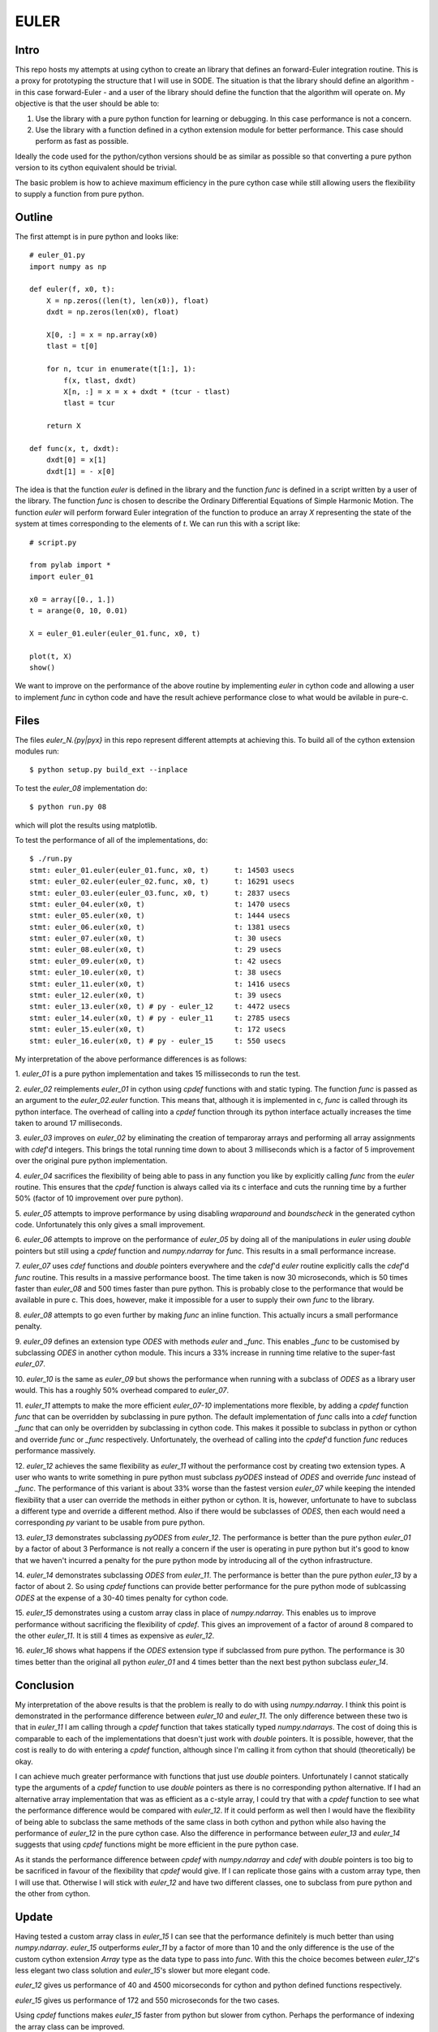 EULER
=====

Intro
-----

This repo hosts my attempts at using cython to create an library that defines
an forward-Euler integration routine. This is a proxy for prototyping the
structure that I will use in SODE. The situation is that the library should
define an algorithm - in this case forward-Euler - and a user of the library
should define the function that the algorithm will operate on. My objective is
that the user should be able to:

1. Use the library with a pure python function for learning or debugging. In
   this case performance is not a concern.
2. Use the library with a function defined in a cython extension module for
   better performance. This case should perform as fast as possible.

Ideally the code used for the python/cython versions should be as similar as
possible so that converting a pure python version to its cython equivalent
should be trivial.

The basic problem is how to achieve maximum efficiency in the pure cython case
while still allowing users the flexibility to supply a function from pure
python.

Outline
-------

The first attempt is in pure python and looks like::

    # euler_01.py
    import numpy as np

    def euler(f, x0, t):
        X = np.zeros((len(t), len(x0)), float)
        dxdt = np.zeros(len(x0), float)

        X[0, :] = x = np.array(x0)
        tlast = t[0]

        for n, tcur in enumerate(t[1:], 1):
            f(x, tlast, dxdt)
            X[n, :] = x = x + dxdt * (tcur - tlast)
            tlast = tcur

        return X

    def func(x, t, dxdt):
        dxdt[0] = x[1]
        dxdt[1] = - x[0]

The idea is that the function `euler` is defined in the library and the
function `func` is defined in a script written by a user of the library. The
function `func` is chosen to describe the Ordinary Differential Equations of
Simple Harmonic Motion. The function `euler` will perform forward Euler
integration of the function to produce an array `X` representing the state of
the system at times corresponding to the elements of `t`. We can run this with
a script like::

    # script.py

    from pylab import *
    import euler_01

    x0 = array([0., 1.])
    t = arange(0, 10, 0.01)

    X = euler_01.euler(euler_01.func, x0, t)

    plot(t, X)
    show()

We want to improve on the performance of the above routine by implementing
`euler` in cython code and allowing a user to implement `func` in cython code
and have the result achieve performance close to what would be avilable in
pure-c.

Files
-----

The files `euler_N.{py|pyx}` in this repo represent different attempts at
achieving this. To build all of the cython extension modules run::

    $ python setup.py build_ext --inplace

To test the `euler_08` implementation do::

    $ python run.py 08

which will plot the results using matplotlib.

To test the performance of all of the implementations, do::

    $ ./run.py
    stmt: euler_01.euler(euler_01.func, x0, t)      t: 14503 usecs
    stmt: euler_02.euler(euler_02.func, x0, t)      t: 16291 usecs
    stmt: euler_03.euler(euler_03.func, x0, t)      t: 2837 usecs
    stmt: euler_04.euler(x0, t)                     t: 1470 usecs
    stmt: euler_05.euler(x0, t)                     t: 1444 usecs
    stmt: euler_06.euler(x0, t)                     t: 1381 usecs
    stmt: euler_07.euler(x0, t)                     t: 30 usecs
    stmt: euler_08.euler(x0, t)                     t: 29 usecs
    stmt: euler_09.euler(x0, t)                     t: 42 usecs
    stmt: euler_10.euler(x0, t)                     t: 38 usecs
    stmt: euler_11.euler(x0, t)                     t: 1416 usecs
    stmt: euler_12.euler(x0, t)                     t: 39 usecs
    stmt: euler_13.euler(x0, t) # py - euler_12     t: 4472 usecs
    stmt: euler_14.euler(x0, t) # py - euler_11     t: 2785 usecs
    stmt: euler_15.euler(x0, t)                     t: 172 usecs
    stmt: euler_16.euler(x0, t) # py - euler_15     t: 550 usecs

My interpretation of the above performance differences is as follows:

1.  `euler_01` is a pure python implementation and takes 15 millisseconds
to run the test.

2.  `euler_02` reimplements `euler_01` in cython using `cpdef` functions
with and static typing. The function `func` is passed as an argument to
the `euler_02.euler` function. This means that, although it is implemented
in c, `func` is called through its python interface. The overhead of
calling into a `cpdef` function through its python interface actually
increases the time taken to around 17 milliseconds.

3.  `euler_03` improves on `euler_02` by eliminating the creation of
temparoray arrays and performing all array assignments with `cdef`'d
integers. This brings the total running time down to about 3 milliseconds
which is a factor of 5 improvement over the original pure python
implementation.

4.  `euler_04` sacrifices the flexibility of being able to pass in any
function you like by explicitly calling `func` from the `euler` routine.
This ensures that the `cpdef` function is always called via its c
interface and cuts the running time by a further 50% (factor of 10
improvement over pure python).

5.  `euler_05` attempts to improve performance by using disabling
`wraparound` and `boundscheck` in the generated cython code. Unfortunately
this only gives a small improvement.

6.  `euler_06` attempts to improve on the performance of `euler_05` by
doing all of the manipulations in `euler` using `double` pointers but still
using a `cpdef` function and `numpy.ndarray` for `func`. This results in a
small performance increase.

7.  `euler_07` uses `cdef` functions and `double` pointers everywhere and
the `cdef`'d `euler` routine explicitly calls the `cdef`'d `func` routine.
This results in a massive performance boost. The time taken is now 30
microseconds, which is 50 times faster than `euler_08` and 500 times
faster than pure python. This is probably close to the performance that
would be available in pure c. This does, however, make it impossible for a
user to supply their own `func` to the library.

8.  `euler_08` attempts to go even further by making `func` an inline
function.  This actually incurs a small performance penalty.

9.  `euler_09` defines an extension type `ODES` with methods `euler` and
`_func`. This enables `_func` to be customised by subclassing `ODES` in
another cython module. This incurs a 33% increase in running time relative
to the super-fast `euler_07`.

10. `euler_10` is the same as `euler_09` but shows the performance when
running with a subclass of `ODES` as a library user would. This has a
roughly 50% overhead compared to `euler_07`.

11.  `euler_11` attempts to make the more efficient `euler_07-10`
implementations more flexible, by adding a `cpdef` function `func` that
can be overridden by subclassing in pure python. The default
implementation of `func` calls into a `cdef` function `_func` that can
only be overridden by subclassing in cython code. This makes it possible
to subclass in python or cython and override `func` or `_func`
respectively. Unfortunately, the overhead of calling into the `cpdef`'d
function `func` reduces performance massively.

12.  `euler_12` achieves the same flexibility as `euler_11` without the
performance cost by creating two extension types. A user who wants to
write something in pure python must subclass `pyODES` instead of `ODES`
and override `func` instead of `_func`. The performance of this variant is
about 33% worse than the fastest version `euler_07` while keeping the
intended flexibility that a user can override the methods in either python
or cython. It is, however, unfortunate to have to subclass a different
type and override a different method. Also if there would be subclasses of
`ODES`, then each would need a corresponding `py` variant to be usable
from pure python.

13.  `euler_13` demonstrates subclassing `pyODES` from
`euler_12`. The performance is better than the pure python `euler_01` by a
factor of about 3 Performance is not really a concern if the user is
operating in pure python but it's good to know that we haven't incurred a
penalty for the pure python mode by introducing all of the cython
infrastructure.

14.  `euler_14` demonstrates subclassing `ODES` from
`euler_11`. The performance is better than the pure python `euler_13` by a
factor of about 2. So using `cpdef` functions can provide better performance
for the pure python mode of sublcassing `ODES` at the expense of a 30-40 times
penalty for cython code.

15.  `euler_15` demonstrates using a custom array class in place of
`numpy.ndarray`. This enables us to improve performance without sacrificing
the flexibility of `cpdef`. This gives an improvement of a factor of around 8
compared to the other `euler_11`. It is still 4 times as expensive as
`euler_12`.

16.  `euler_16` shows what happens if the `ODES` extension type if subclassed
from pure python. The performance is 30 times better than the original all
python `euler_01` and 4 times better than the next best python subclass
`euler_14`.

Conclusion
----------

My interpretation of the above results is that the problem is really to do
with using `numpy.ndarray`. I think this point is demonstrated in the
performance difference between `euler_10` and `euler_11`. The only difference
between these two is that in `euler_11` I am calling through a `cpdef`
function that takes statically typed `numpy.ndarrays`. The cost of doing this
is comparable to each of the implementations that doesn't just work with
`double` pointers. It is possible, however, that the cost is really to do with
entering a `cpdef` function, although since I'm calling it from cython that
should (theoretically) be okay.

I can achieve much greater performance with functions that just use `double`
pointers. Unfortunately I cannot statically type the arguments of a `cpdef`
function to use `double` pointers as there is no corresponding python
alternative. If I had an alternative array implementation that was as
efficient as a c-style array, I could try that with a `cpdef` function to see
what the performance difference would be compared with `euler_12`. If it could
perform as well then I would have the flexibility of being able to subclass
the same methods of the same class in both cython and python while also having
the performance of `euler_12` in the pure cython case. Also the difference in
performance between `euler_13` and `euler_14` suggests that using `cpdef`
functions might be more efficient in the pure python case.

As it stands the performance difference between `cpdef` with `numpy.ndarray`
and `cdef` with `double` pointers is too big to be sacrificed in favour of the
flexibility that `cpdef` would give. If I can replicate those gains with a
custom array type, then I will use that. Otherwise I will stick with
`euler_12` and have two different classes, one to subclass from pure python
and the other from cython.

Update
------

Having tested a custom array class in `euler_15` I can see that the
performance definitely is much better than using `numpy.ndarray`. `euler_15`
outperforms `euler_11` by a factor of more than 10 and the only difference is
the use of the custom cython extension `Array` type as the data type to pass
into `func`. With this the choice becomes between `euler_12`'s less elegant
two class solution and `euler_15`'s slower but more elegant code.

`euler_12` gives us performance of 40 and 4500 micorseconds for cython and
python defined functions respectively.

`euler_15` gives us performance of 172 and 550 microseconds for the two cases.

Using `cpdef` functions makes `euler_15` faster from python but slower from
cython. Perhaps the performance of indexing the array class can be improved.
